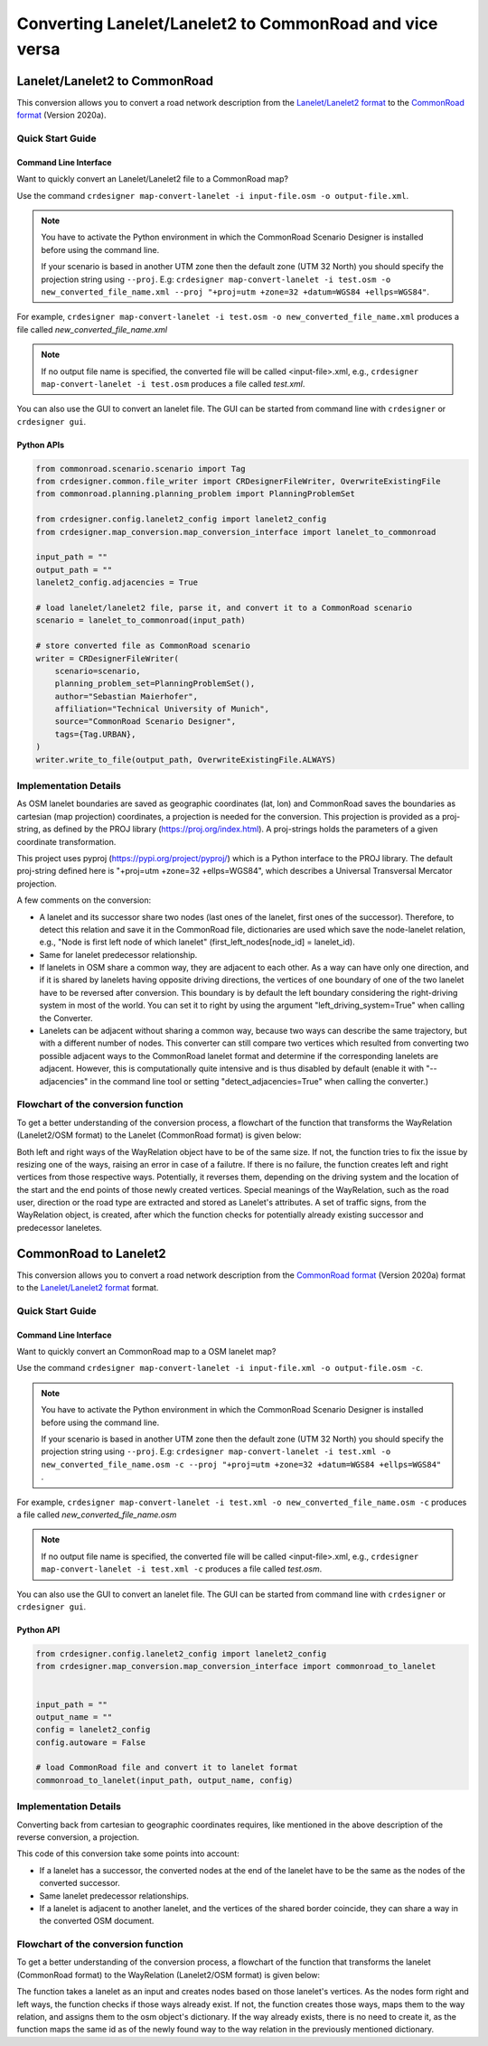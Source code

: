 ..
  Normally, there are no heading levels assigned to certain characters as the structure is
  determined from the succession of headings. However, this convention is used in Python’s
  Style Guide for documenting which you may follow:

  # with overline, for parts
  * for chapters
  = for sections
  - for subsections
  ^ for subsubsections
  " for paragraphs

Converting Lanelet/Lanelet2 to CommonRoad and vice versa
########################################################

Lanelet/Lanelet2 to CommonRoad
******************************
This conversion allows you to convert a road network description from the
`Lanelet/Lanelet2 format <https://github.com/fzi-forschungszentrum-informatik/Lanelet2>`_ to
the `CommonRoad format <https://gitlab.lrz.de/tum-cps/commonroad-sc
enarios/blob/master/documentation/XML_commonRoad_2020a.pdf>`_ (Version 2020a).

Quick Start Guide
=================

Command Line Interface
----------------------

Want to quickly convert an Lanelet/Lanelet2 file to a CommonRoad map?

Use the command
``crdesigner map-convert-lanelet -i input-file.osm -o output-file.xml``.

.. note::
   You have to activate the Python environment in which the CommonRoad Scenario Designer is
   installed before using the command line.

   If your scenario is based in another UTM zone then the default zone (UTM 32 North) you
   should specify the projection string using ``--proj``.
   E.g: ``crdesigner map-convert-lanelet -i test.osm -o new_converted_file_name.xml
   --proj "+proj=utm +zone=32 +datum=WGS84 +ellps=WGS84"``.

For example, ``crdesigner map-convert-lanelet -i test.osm -o new_converted_file_name.xml``
produces a file called *new_converted_file_name.xml*

.. note::
   If no output file name is specified, the converted file will be called <input-file>.xml,
   e.g., ``crdesigner map-convert-lanelet -i test.osm`` produces a file called *test.xml*.

You can also use the GUI to convert an lanelet file.
The GUI can be started from command line with ``crdesigner`` or ``crdesigner gui``.

Python APIs
-----------

.. code:: python

    from commonroad.scenario.scenario import Tag
    from crdesigner.common.file_writer import CRDesignerFileWriter, OverwriteExistingFile
    from commonroad.planning.planning_problem import PlanningProblemSet

    from crdesigner.config.lanelet2_config import lanelet2_config
    from crdesigner.map_conversion.map_conversion_interface import lanelet_to_commonroad

    input_path = ""
    output_path = ""
    lanelet2_config.adjacencies = True

    # load lanelet/lanelet2 file, parse it, and convert it to a CommonRoad scenario
    scenario = lanelet_to_commonroad(input_path)

    # store converted file as CommonRoad scenario
    writer = CRDesignerFileWriter(
        scenario=scenario,
        planning_problem_set=PlanningProblemSet(),
        author="Sebastian Maierhofer",
        affiliation="Technical University of Munich",
        source="CommonRoad Scenario Designer",
        tags={Tag.URBAN},
    )
    writer.write_to_file(output_path, OverwriteExistingFile.ALWAYS)

Implementation Details
======================

As OSM lanelet boundaries are saved as geographic coordinates (lat, lon) and CommonRoad saves the
boundaries as cartesian (map projection) coordinates, a projection is needed for the conversion.
This projection is provided as a proj-string, as defined by the PROJ library (https://proj.org/index.html).
A proj-strings holds the parameters of a given coordinate transformation.

This project uses pyproj (https://pypi.org/project/pyproj/) which is a Python interface to the PROJ library.
The default proj-string defined here is "+proj=utm +zone=32 +ellps=WGS84", which describes
a Universal Transversal Mercator projection.

A few comments on the conversion:

- A lanelet and its successor share two nodes (last ones of the lanelet, first ones of the successor). Therefore, to detect this relation and save it in the CommonRoad file, dictionaries are used which save the node-lanelet relation, e.g., "Node is first left node of which lanelet" (first_left_nodes[node_id] = lanelet_id).
- Same for lanelet predecessor relationship.
- If lanelets in OSM share a common way, they are adjacent to each other. As a way can have only one direction, and if it is shared by lanelets having opposite driving directions, the vertices of one boundary of one of the two lanelet have to be reversed after conversion. This boundary is by default the left boundary considering the right-driving system in most of the world. You can set it to right by using the argument "left_driving_system=True" when calling the Converter.
- Lanelets can be adjacent without sharing a common way, because two ways can describe the same trajectory, but with a different number of nodes. This converter can still compare two vertices which resulted from converting two possible adjacent ways to the CommonRoad lanelet format and determine if the corresponding lanelets are adjacent. However, this is computationally quite intensive and is thus disabled by default (enable it with "--adjacencies" in the command line tool or setting "detect_adjacencies=True" when calling the converter.)








Flowchart of the conversion function
====================================
To get a better understanding of the conversion process, a flowchart of the function that transforms the WayRelation (Lanelet2/OSM format) to the Lanelet (CommonRoad format) is given below:

.. image::
  images/Lanelet2/Lanelet2_Flowcharts/Way_rel_to_lanelet_FLOWCHART.png
  :height: 1650

Both left and right ways of the WayRelation object have to be of the same size. If not, the function tries to fix the issue by resizing one of the ways, raising an error in case of a failutre. If there is no failure, the function creates left and right vertices from those respective ways. Potentially, it reverses them, depending on the driving system and the location of the start and the end points of those newly created vertices. Special meanings of the WayRelation, such as the road user, direction or the road type are extracted and stored as Lanelet's attributes. A set of traffic signs, from the WayRelation object, is created, after which the function checks for potentially already existing successor and predecessor laneletes.

CommonRoad to Lanelet2
**********************
This conversion allows you to convert a road network description from
the `CommonRoad format <https://gitlab.lrz.de/tum-cps/commonroad-sc
enarios/blob/master/documentation/XML_commonRoad_2020a.pdf>`_ (Version 2020a) format to the
`Lanelet/Lanelet2 format <https://github.com/fzi-forschungszentrum-informatik/Lanelet2>`_ format.

Quick Start Guide
=================

Command Line Interface
----------------------

Want to quickly convert an CommonRoad map to a OSM lanelet map?

Use the command
``crdesigner map-convert-lanelet -i input-file.xml -o output-file.osm -c``.

.. note::
   You have to activate the Python environment in which the CommonRoad Scenario Designer is
   installed before using the command line.

   If your scenario is based in another UTM zone then the default zone (UTM 32 North) you
   should specify the projection string using ``--proj``.
   E.g: ``crdesigner map-convert-lanelet -i test.xml -o new_converted_file_name.osm -c
   --proj "+proj=utm +zone=32 +datum=WGS84 +ellps=WGS84"`` .

For example, ``crdesigner map-convert-lanelet -i test.xml -o new_converted_file_name.osm -c``
produces a file called *new_converted_file_name.osm*

.. note::
   If no output file name is specified, the converted file will be called <input-file>.xml,
   e.g., ``crdesigner map-convert-lanelet -i test.xml -c`` produces a file called *test.osm*.

You can also use the GUI to convert an lanelet file.
The GUI can be started from command line with ``crdesigner`` or ``crdesigner gui``.


Python API
-----------

.. code:: python

    from crdesigner.config.lanelet2_config import lanelet2_config
    from crdesigner.map_conversion.map_conversion_interface import commonroad_to_lanelet


    input_path = ""
    output_name = ""
    config = lanelet2_config
    config.autoware = False

    # load CommonRoad file and convert it to lanelet format
    commonroad_to_lanelet(input_path, output_name, config)

Implementation Details
======================

Converting back from cartesian to geographic coordinates requires, like mentioned in the above description of the
reverse conversion, a projection.

This code of this conversion take some points into account:

- If a lanelet has a successor, the converted nodes at the end of the lanelet have to be the same as the nodes of the converted successor.
- Same lanelet predecessor relationships.
- If a lanelet is adjacent to another lanelet, and the vertices of the shared border coincide, they can share a way in the converted OSM document.


Flowchart of the conversion function
====================================

To get a better understanding of the conversion process, a flowchart of the function that transforms the lanelet (CommonRoad format) to the WayRelation (Lanelet2/OSM format) is given below:

.. image::
  images/Lanelet2/Lanelet2_Flowcharts/Lanelet_to_way_rel_FLOWCHART.png
  :width: 500

The function takes a lanelet as an input and creates nodes based on those lanelet's vertices. As the nodes form right and left ways, the function checks if those ways already exist. If not, the function creates those ways, maps them to the way relation, and assigns them to the osm object's dictionary. If the way already exists, there is no need to create it, as the function maps the same id as of the newly found way to the way relation in the previously mentioned dictionary.
